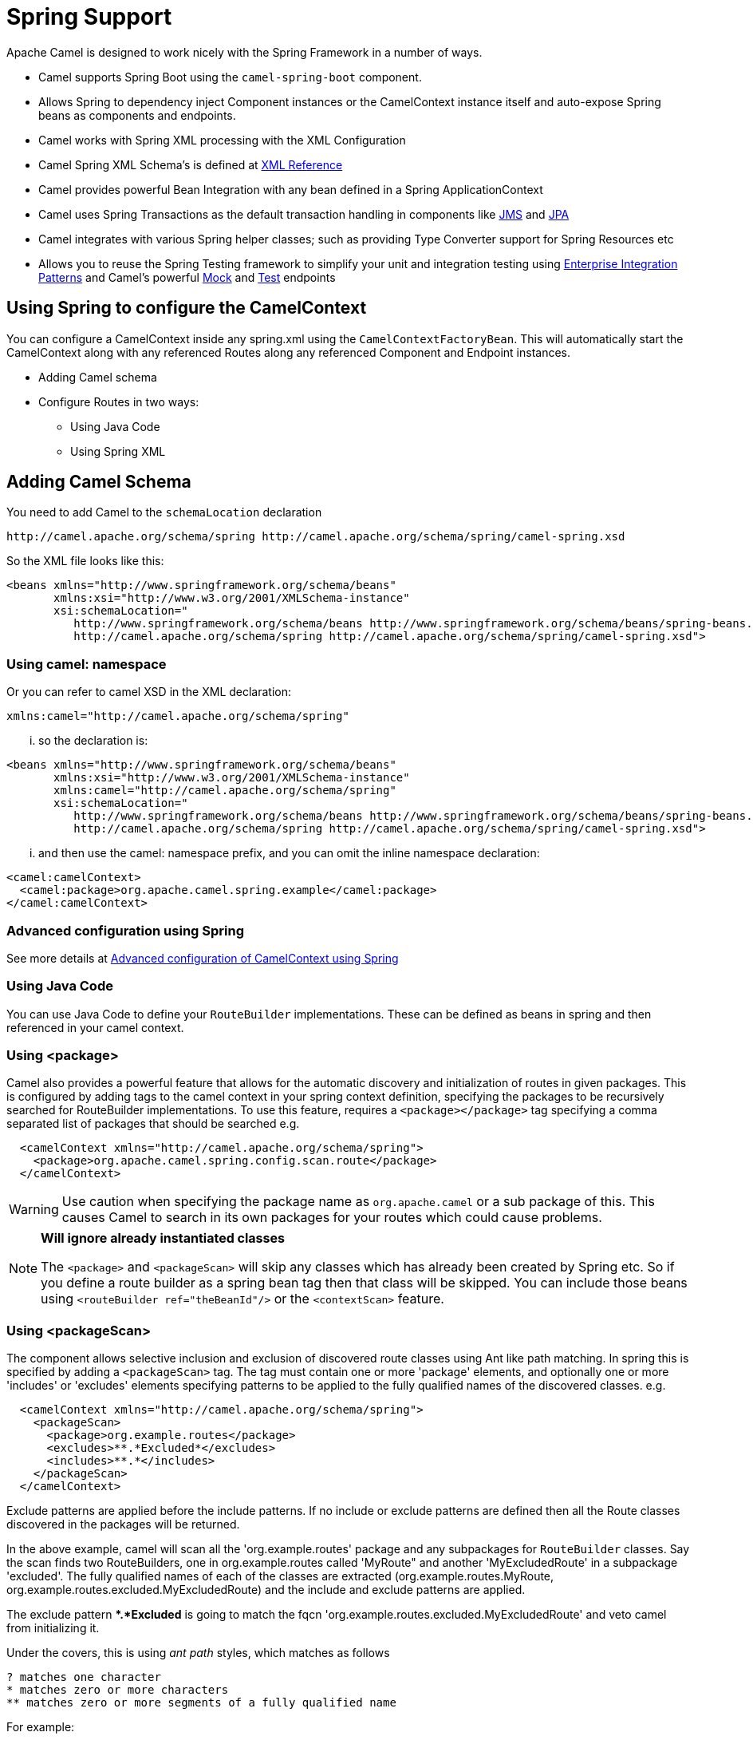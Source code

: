 [[SpringSupport-SpringSupport]]
= Spring Support
:page-source: components/camel-spring/src/main/docs/spring.adoc

Apache Camel is designed to work nicely with the
Spring Framework in a number of ways.

* Camel supports Spring Boot using the `camel-spring-boot` component.
* Allows Spring to dependency inject Component
instances or the CamelContext instance itself
and auto-expose Spring beans as components and endpoints.
* Camel works with Spring XML processing with the XML Configuration
* Camel Spring XML Schema's is defined at xref:manual::xml-reference.adoc[XML
Reference]
* Camel provides powerful Bean Integration
with any bean defined in a Spring ApplicationContext
* Camel uses Spring Transactions as the default transaction handling in
components like xref:jms-component.adoc[JMS] and xref:jms-component.adoc[JPA]
* Camel integrates with various Spring helper classes; such as providing
Type Converter support for Spring Resources etc
* Allows you to reuse the Spring Testing
framework to simplify your unit and integration testing using
xref:manual::enterprise-integration-patterns.adoc[Enterprise Integration
Patterns] and Camel's powerful xref:mock-component.adoc[Mock] and
xref:test.adoc[Test] endpoints

== Using Spring to configure the CamelContext

You can configure a CamelContext inside any spring.xml using the `CamelContextFactoryBean`.
This will automatically start the CamelContext along with any referenced Routes along
any referenced Component and Endpoint instances.

* Adding Camel schema
* Configure Routes in two ways:
** Using Java Code
** Using Spring XML

== Adding Camel Schema

You need to add Camel to the `schemaLocation` declaration

[source,text]
----
http://camel.apache.org/schema/spring http://camel.apache.org/schema/spring/camel-spring.xsd
----

So the XML file looks like this:

[source,xml]
----
<beans xmlns="http://www.springframework.org/schema/beans"
       xmlns:xsi="http://www.w3.org/2001/XMLSchema-instance"
       xsi:schemaLocation="
          http://www.springframework.org/schema/beans http://www.springframework.org/schema/beans/spring-beans.xsd
          http://camel.apache.org/schema/spring http://camel.apache.org/schema/spring/camel-spring.xsd">
----

=== Using camel: namespace

Or you can refer to camel XSD in the XML declaration:

[source,text]
----
xmlns:camel="http://camel.apache.org/schema/spring"
----

... so the declaration is:

[source,xml]
----
<beans xmlns="http://www.springframework.org/schema/beans"
       xmlns:xsi="http://www.w3.org/2001/XMLSchema-instance"
       xmlns:camel="http://camel.apache.org/schema/spring"
       xsi:schemaLocation="
          http://www.springframework.org/schema/beans http://www.springframework.org/schema/beans/spring-beans.xsd
          http://camel.apache.org/schema/spring http://camel.apache.org/schema/spring/camel-spring.xsd">
----

... and then use the camel: namespace prefix, and you can omit the
inline namespace declaration:

[source,xml]
----
<camel:camelContext>
  <camel:package>org.apache.camel.spring.example</camel:package>
</camel:camelContext>
----

=== Advanced configuration using Spring

See more details at
xref:manual::advanced-configuration-of-camelcontext-using-spring.adoc[Advanced
configuration of CamelContext using Spring]

=== Using Java Code

You can use Java Code to define your `RouteBuilder` implementations.
These can be defined as beans in spring and then referenced in your camel context.

=== Using <package>

Camel also provides a powerful feature that allows for the automatic
discovery and initialization of routes in given packages. This is
configured by adding tags to the camel context in your spring context
definition, specifying the packages to be recursively searched for
RouteBuilder implementations. To use this feature, requires a
`<package></package>` tag specifying a comma
separated list of packages that should be searched e.g.

[source,xml]
----
  <camelContext xmlns="http://camel.apache.org/schema/spring">
    <package>org.apache.camel.spring.config.scan.route</package>
  </camelContext>
----


WARNING: Use caution when specifying the package name as `org.apache.camel` or a
sub package of this. This causes Camel to search in its own packages for
your routes which could cause problems.


[NOTE]
====
*Will ignore already instantiated classes*

The `<package>` and `<packageScan>` will skip any classes which has already
been created by Spring etc. So if you define a route builder as a spring
bean tag then that class will be skipped. You can include those beans
using `<routeBuilder ref="theBeanId"/>` or the `<contextScan>` feature.
====

=== Using <packageScan>

The component allows selective inclusion and
exclusion of discovered route classes using Ant like path matching. In
spring this is specified by adding a `<packageScan>` tag. The tag must
contain one or more 'package' elements, and optionally
one or more 'includes' or 'excludes' elements specifying patterns to be
applied to the fully qualified names of the discovered classes. e.g.

[source,xml]
--------------------------------------------------------------
  <camelContext xmlns="http://camel.apache.org/schema/spring">
    <packageScan>
      <package>org.example.routes</package>
      <excludes>**.*Excluded*</excludes>
      <includes>**.*</includes>
    </packageScan>
  </camelContext>
--------------------------------------------------------------

Exclude patterns are applied before the include patterns. If no include
or exclude patterns are defined then all the Route classes discovered in
the packages will be returned.

In the above example, camel will scan all the 'org.example.routes'
package and any subpackages for `RouteBuilder` classes. Say the scan finds
two RouteBuilders, one in org.example.routes called 'MyRoute" and
another 'MyExcludedRoute' in a subpackage 'excluded'. The fully
qualified names of each of the classes are extracted
(org.example.routes.MyRoute, org.example.routes.excluded.MyExcludedRoute)
and the include and exclude patterns are applied.

The exclude pattern **.*Excluded* is going to match the fqcn
'org.example.routes.excluded.MyExcludedRoute' and veto camel from
initializing it.

Under the covers, this is using _ant path_ styles, which matches as follows

[source,text]
----
? matches one character
* matches zero or more characters
** matches zero or more segments of a fully qualified name
----

For example:

**.*Excluded* would match org.simple.Excluded,
org.apache.camel.SomeExcludedRoute or org.example.RouteWhichIsExcluded

**.??cluded* would match org.simple.IncludedRoute, org.simple.Excluded
but not match org.simple.PrecludedRoute

=== Using contextScan

You can allow Camel to scan the container context, e.g. the Spring
`ApplicationContext` for route builder instances. This allow you to use
the Spring `<component-scan>` feature and have Camel pickup any
RouteBuilder instances which was created by Spring in its scan process.

This allows you to just annotate your routes using the Spring
`@Component` and have those routes included by Camel

[source,java]
-------------------------------------------------
@Component
public class MyRoute extends SpringRouteBuilder {

    @Override
    public void configure() throws Exception {
        from("direct:start").to("mock:result");
    }
}
-------------------------------------------------

You can also use the ant style for inclusion and exclusion, as mentioned
above in the `<packageScan>` documentation.

== How do I import routes from other XML files

When defining routes in Camel using xref:manual::xml-configuration.adoc[Xml
Configuration] you may want to define some routes in other XML files.
For example you may have many routes and it may help to maintain the
application if some of the routes are in separate XML files. You may
also want to store common and reusable routes in other XML files, which
you can simply import when needed.

It is possible to define routes outside
`<camelContext/>` which you do in a new `<routeContext/>` tag.

NOTE: When you use <routeContext> then they are separated, and
cannot reuse existing <onException>, <intercept>, <dataFormats> and
similar cross cutting functionality defined in the <camelContext>. In
other words the <routeContext> is currently isolated.

For example we could have a file named `myCoolRoutes.xml` which contains
a couple of routes as shown:

[source,xml]
----
    <!-- this is an included XML file where we only the routeContext -->
    <routeContext id="myCoolRoutes" xmlns="http://camel.apache.org/schema/spring">
        <!-- we can have a route -->
        <route id="cool">
            <from uri="direct:start"/>
            <to uri="mock:result"/>
        </route>
        <!-- and another route, you can have as many your like -->
        <route id="bar">
            <from uri="direct:bar"/>
            <to uri="mock:bar"/>
        </route>
    </routeContext>
----

Then in your XML file which contains the CamelContext you can use Spring
to import the `myCoolRoute.xml` file. +
 And then inside `<camelContext/>` you can refer to the
`<routeContext/>` by its id as shown below:

Also notice that you can mix and match, having routes inside
CamelContext and also externalized in RouteContext.

You can have as many `<routeContextRef/>` as you like.

*Reusable routes*

The routes defined in `<routeContext/>` can be reused by multiple
`<camelContext/>`. However its only the definition which is reused. At
runtime each CamelContext will create its own instance of the route
based on the definition.

=== Test time exclusion.

At test time it is often desirable to be able to selectively exclude
matching routes from being initalized that are not applicable or useful
to the test scenario. For instance you might a spring context file
routes-context.xml and three Route builders RouteA, RouteB and RouteC in
the 'org.example.routes' package. The packageScan definition would
discover all three of these routes and initialize them.

Say RouteC is not applicable to our test scenario and generates a lot of
noise during test. It would be nice to be able to exclude this route
from this specific test. The SpringTestSupport class has been modified
to allow this. It provides two methods (excludedRoute and
excludedRoutes) that may be overridden to exclude a single class or an
array of classes.

[source,java]
----------------------------------------------------------------
public class RouteAandRouteBOnlyTest extends SpringTestSupport {
    @Override      
    protected Class excludeRoute() {
        return RouteC.class;
    }
}
----------------------------------------------------------------

In order to hook into the camelContext initialization by spring to
exclude the MyExcludedRouteBuilder.class we need to intercept the spring
context creation. When overriding createApplicationContext to create the
spring context, we call the getRouteExcludingApplicationContext() method
to provide a special parent spring context that takes care of the
exclusion.

[source,java]
--------------------------------------------------------------------------------------------------------------------------
@Override
protected AbstractXmlApplicationContext createApplicationContext() {
    return new ClassPathXmlApplicationContext(new String[] {"routes-context.xml"}, getRouteExcludingApplicationContext());
}
--------------------------------------------------------------------------------------------------------------------------

RouteC will now be excluded from initialization. Similarly, in another
test that is testing only RouteC, we could exclude RouteB and RouteA by
overriding

[source,java]
---------------------------------------------------
@Override
protected Class[] excludeRoutes() {
    return new Class[]{RouteA.class, RouteB.class};
}
---------------------------------------------------

== Using Spring XML

You can use Spring XML configuration to specify your XML Configuration for
Routes such as in the following

[source,xml]
----
<beans xmlns="http://www.springframework.org/schema/beans"
       xmlns:xsi="http://www.w3.org/2001/XMLSchema-instance"
       xsi:schemaLocation="
       http://www.springframework.org/schema/beans http://www.springframework.org/schema/beans/spring-beans.xsd
       http://camel.apache.org/schema/spring http://camel.apache.org/schema/spring/camel-spring.xsd
    ">

  <camelContext id="camel-A" xmlns="http://camel.apache.org/schema/spring">
    <route>
      <from uri="seda:start"/>
      <to uri="mock:result"/>
    </route>
  </camelContext>

</beans>
----

== Configuring Components and Endpoints

You can configure your Component or Endpoint instances in your Spring
XML as follows:

[source,xml]
----
  <camelContext id="camel" xmlns="http://camel.apache.org/schema/spring">
      <jmxAgent id="agent" disabled="true"/>
  </camelContext>

  <bean id="activemq" class="org.apache.camel.component.jms.JmsComponent">
    <property name="connectionFactory">
      <bean class="org.apache.activemq.ActiveMQConnectionFactory">
        <property name="brokerURL" value="vm://localhost?broker.persistent=false&amp;broker.useJmx=false"/>
      </bean>
    </property>
  </bean>
----

Which allows you to configure a component using some name (activemq in
the above example), then you can refer to the component using
*activemq:[queue:|topic:]destinationName*. This works by the
SpringCamelContext lazily fetching components from the spring context
for the scheme name you use for Endpoint URIs.

For more detail see xref:manual::faq/how-do-i-configure-endpoints.adoc[Configuring
Endpoints and Components].

== CamelContextAware

If you want to be injected with the CamelContext
in your POJO just implement the `CamelContextAware` interface; then when Spring creates your POJO the CamelContext will be
injected into your POJO. Also see the xref:manual::bean-integration.adoc[Bean
Integration] for further injections.

== Integration Testing

To avoid a hung route when testing using Spring Transactions see the
note about Spring Integration Testing under Transactional Client.

